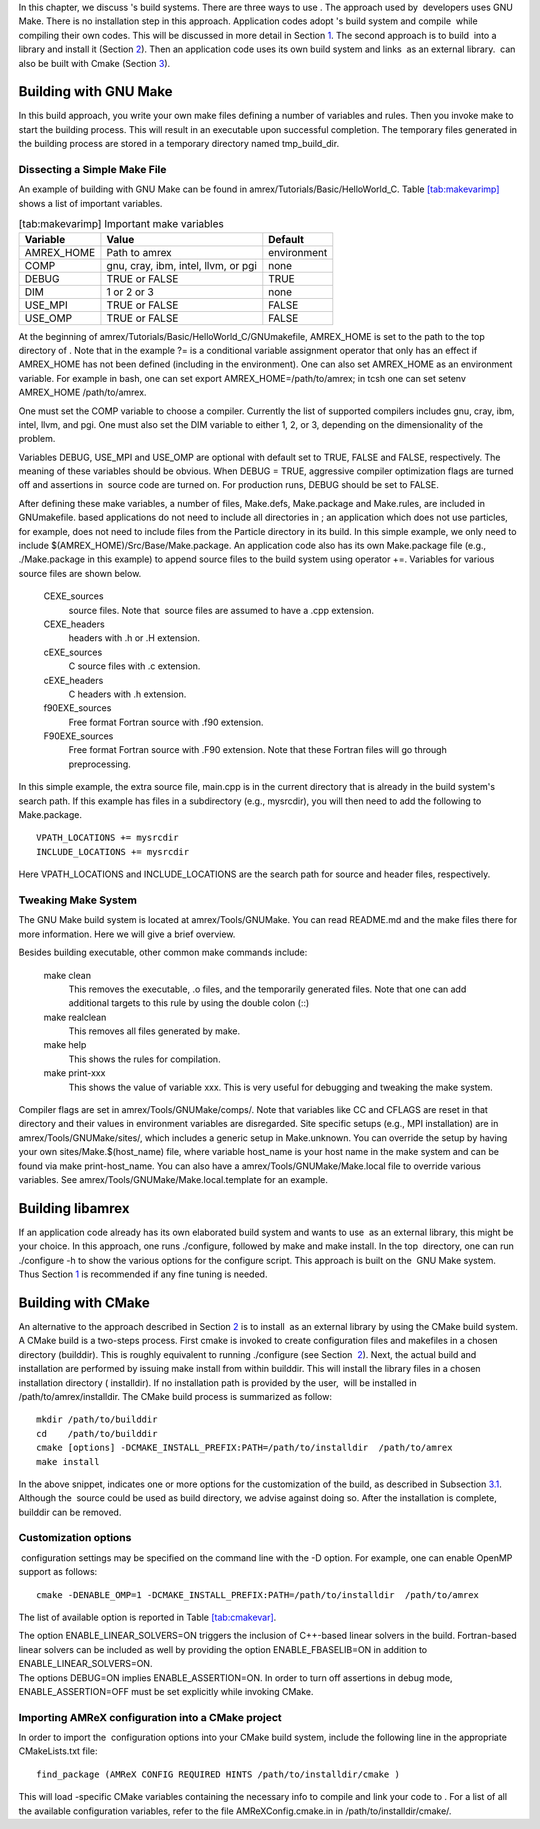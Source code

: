 In this chapter, we discuss 's build systems. There are three
ways to use . The approach used by  developers uses GNU
Make. There is no installation step in this approach. Application
codes adopt 's build system and compile  while compiling
their own codes. This will be discussed in more detail in
Section \ `1 <#sec:build:make>`__. The second approach is to build  into a library and install it (Section `2 <#sec:build:lib>`__). Then an
application code uses its own build system and links  as an
external library.  can also be built with Cmake
(Section `3 <#sec:build:cmake>`__).

.. _sec:build:make:

Building with GNU Make
======================

In this build approach, you write your own make files defining a
number of variables and rules. Then you invoke make to start
the building process. This will result in an executable upon
successful completion. The temporary files generated in the building
process are stored in a temporary directory named
tmp_build_dir.

Dissecting a Simple Make File
-----------------------------

An example of building with GNU Make can be found in
amrex/Tutorials/Basic/HelloWorld_C. Table \ `[tab:makevarimp] <#tab:makevarimp>`__
shows a list of important variables.

.. raw:: latex

   \centering

.. table:: [tab:makevarimp] Important make variables

   +------------+-------------------------------------+-------------+
   | Variable   | Value                               | Default     |
   +============+=====================================+=============+
   | AMREX_HOME | Path to amrex                       | environment |
   +------------+-------------------------------------+-------------+
   | COMP       | gnu, cray, ibm, intel, llvm, or pgi | none        |
   +------------+-------------------------------------+-------------+
   | DEBUG      | TRUE or FALSE                       | TRUE        |
   +------------+-------------------------------------+-------------+
   | DIM        | 1 or 2 or 3                         | none        |
   +------------+-------------------------------------+-------------+
   | USE_MPI    | TRUE or FALSE                       | FALSE       |
   +------------+-------------------------------------+-------------+
   | USE_OMP    | TRUE or FALSE                       | FALSE       |
   +------------+-------------------------------------+-------------+

At the beginning of
amrex/Tutorials/Basic/HelloWorld_C/GNUmakefile, AMREX_HOME
is set to the path to the top directory of . Note that in the
example ?= is a conditional variable assignment operator that
only has an effect if AMREX_HOME has not been defined
(including in the environment). One can also set AMREX_HOME
as an environment variable. For example in bash,
one can set export AMREX_HOME=/path/to/amrex; in tcsh one can set
setenv AMREX_HOME /path/to/amrex.

One must set the COMP variable to choose a compiler. Currently
the list of supported compilers includes gnu, cray,
ibm, intel, llvm, and pgi. One must also set the
DIM variable to either 1, 2, or 3, depending on the
dimensionality of the problem.

Variables DEBUG, USE_MPI and USE_OMP are optional
with default set to TRUE, FALSE and FALSE,
respectively. The meaning of these variables should be obvious.
When DEBUG = TRUE, aggressive compiler optimization flags are turned
off and assertions in  source code are turned on. For
production runs, DEBUG should be set to FALSE.

After defining these make variables, a number of files,
Make.defs, Make.package and Make.rules, are included in
GNUmakefile. based applications do not need to include
all directories in ; an application which does not use particles,
for example, does not need to include files from the Particle
directory in its build.
In this simple example, we only need to include
$(AMREX_HOME)/Src/Base/Make.package. An application code also
has its own Make.package file (e.g., ./Make.package in
this example) to append source files to the build system using
operator +=. Variables for various source files are shown
below.

    CEXE_sources
         source files. Note that  source files are assumed to have a .cpp extension.

    CEXE_headers
         headers with .h or .H extension.

    cEXE_sources
        C source files with .c extension.

    cEXE_headers
        C headers with .h extension.

    f90EXE_sources
        Free format Fortran source with
        .f90 extension.

    F90EXE_sources
        Free format Fortran source with
        .F90 extension. Note that these Fortran files will go through
        preprocessing.

In this simple example, the extra source file, main.cpp is in
the current directory that is already in the build system's search
path. If this example has files in a subdirectory (e.g.,
mysrcdir), you will then need to add the following to
Make.package.

::

        VPATH_LOCATIONS += mysrcdir
        INCLUDE_LOCATIONS += mysrcdir

Here VPATH_LOCATIONS and INCLUDE_LOCATIONS are the search
path for source and header files, respectively.

Tweaking Make System
--------------------

The GNU Make build system is located at amrex/Tools/GNUMake.
You can read README.md and the make files there for more
information. Here we will give a brief overview.

Besides building executable, other common make commands include:

    make clean
        This removes the executable, .o files, and
        the temporarily generated files. Note that one can add additional
        targets to this rule by using the double colon (::)

    make realclean
        This removes all files generated by make.

    make help
        This shows the rules for compilation.

    make print-xxx
        This shows the value of variable xxx. This is
        very useful for debugging and tweaking the make system.

Compiler flags are set in amrex/Tools/GNUMake/comps/. Note that
variables like CC and CFLAGS are reset in that directory
and their values in environment variables are disregarded. Site
specific setups (e.g., MPI installation) are in
amrex/Tools/GNUMake/sites/, which includes a generic setup in
Make.unknown. You can override the setup by having your own
sites/Make.$(host_name) file, where variable host_name is your
host name in the make system and can be found via make
print-host_name. You can also have a
amrex/Tools/GNUMake/Make.local file to override various variables.
See amrex/Tools/GNUMake/Make.local.template for an example.

.. _sec:build:lib:

Building libamrex
=================

If an application code already has its own elaborated build system and
wants to use  as an external library, this might be your
choice. In this approach, one runs ./configure, followed by
make and make install. In the top  directory, one
can run ./configure -h to show the various options for the
configure script. This approach is built on the  GNU Make
system. Thus Section \ `1 <#sec:build:make>`__ is recommended if any fine
tuning is needed.

.. _sec:build:cmake:

Building with CMake
===================

An alternative to the approach described in Section \ `2 <#sec:build:lib>`__
is to install  as an external library by using the CMake build system.
A CMake build is a two-steps process. First cmake is invoked to create
configuration files and makefiles in a chosen directory (builddir).
This is roughly equivalent to running ./configure (see Section
 `2 <#sec:build:lib>`__). Next, the actual build and installation are performed
by issuing make install from within builddir. This will install
the library files in a chosen installation directory (
installdir). If no installation path is provided by the user,
 will be installed in /path/to/amrex/installdir.
The CMake build process is summarized as follow:

::

    mkdir /path/to/builddir
    cd    /path/to/builddir
    cmake [options] -DCMAKE_INSTALL_PREFIX:PATH=/path/to/installdir  /path/to/amrex 
    make install

In the above snippet, indicates one or more options for the customization
of the build, as described in Subsection \ `3.1 <#sec:build:cmake:options>`__.
Although the  source could be used as build directory, we advise against doing so.
After the installation is complete, builddir can be removed.

.. _sec:build:cmake:options:

Customization options
---------------------

 configuration settings may be specified on the command line with the -D option.
For example, one can enable OpenMP support as follows:

::

    cmake -DENABLE_OMP=1 -DCMAKE_INSTALL_PREFIX:PATH=/path/to/installdir  /path/to/amrex 

The list of available option is reported in Table \ `[tab:cmakevar] <#tab:cmakevar>`__.

.. raw:: latex

   \centering
    { \small
     \begin{tabular}{llcc}
       Option name & Description & Defaults & Possible values  \\
       \hline
       {\tt DEBUG}        & Build \amrex\ in debug mode & OFF & ON,OFF \\    
       {\tt DIM}          & Dimension of \amrex\ build & 3 & 2,3 \\
       {\tt ENABLE\_DP} & Build with double-precision reals & ON & ON,OFF \\
       {\tt ENABLE\_PIC} & Build Position Independent Code & OFF & ON,OFF \\
       {\tt ENABLE\_MPI} & Build with MPI support & ON & ON,OFF \\
       {\tt ENABLE\_OMP} & Build with OpenMP support & OFF & ON,OFF \\
       {\tt ENABLE\_FORTRAN\_INTERFACES} & Build Fortran API  & ON  & ON,OFF \\
       {\tt ENABLE\_LINEAR\_SOLVERS} & Build \amrex\ linear solvers & ON  & ON,OFF \\
       {\tt ENABLE\_FBASELIB}  & Build (deprecated) Fortran kernel & ON  & ON,OFF \\
       {\tt ENABLE\_AMRDATA}   & Build data services & OFF  & ON,OFF \\
       {\tt ENABLE\_PARTICLES} & Build particle classes & OFF  & ON,OFF \\
       {\tt ENABLE\_DP\_PARTICLES} & Use double-precision reals in  particle classes & ON & ON,OFF\\
       {\tt ENABLE\_BASE\_PROFILE} &  Build with basic profiling support & OFF  & ON,OFF \\
       {\tt ENABLE\_TINY\_PROFILE} &  Build with tiny profiling support & OFF  & ON,OFF \\
       {\tt ENABLE\_TRACE\_PROFILE} &  Build with trace-profiling support & OFF  & ON,OFF \\
       {\tt ENABLE\_COMM\_PROFILE} &  Build with comm-profiling support & OFF  & ON,OFF \\
       {\tt ENABLE\_MEM\_PROFILE} &  Build with memory-profiling support & OFF  & ON,OFF \\
       {\tt ENABLE\_PROFPARSER} &  Build with profile parser support & OFF  & ON,OFF \\
       {\tt ENABLE\_BACKTRACE} & Build with backtrace support & OFF  & ON,OFF \\
       {\tt ENABLE\_FPE} & Build with Floating Point Exceptions checks & OFF  & ON,OFF \\
       {\tt ENABLE\_ASSERTIONS} & Build with assertions turned on  & OFF  & ON,OFF \\
       {\tt AMREX\_FFLAGS\_OVERRIDES} &  User-defined Fortran flags & None  & user-defined \\
       {\tt AMREX\_CXXFLAGS\_OVERRIDES} &  User-defined C++ flags & None  & user-defined \\
       \hline
     \end{tabular}
     }

| The option ENABLE_LINEAR_SOLVERS=ON triggers the inclusion of C++-based linear
  solvers in the build. Fortran-based linear solvers can be included
  as well by providing the option ENABLE_FBASELIB=ON in addition
  to ENABLE_LINEAR_SOLVERS=ON.
| The options DEBUG=ON implies ENABLE_ASSERTION=ON. In
  order to turn off assertions in debug mode,
  ENABLE_ASSERTION=OFF must be set explicitly while invoking CMake.

.. _sec:build:cmake:config:

Importing AMReX configuration into a CMake project
--------------------------------------------------

In order to import the  configuration options into your CMake
build system, include the following line in the appropriate
CMakeLists.txt file:

::

    find_package (AMReX CONFIG REQUIRED HINTS /path/to/installdir/cmake )

This will load -specific CMake variables containing the necessary
info to compile and link your code to . For a list of all the available
configuration variables, refer to the file AMReXConfig.cmake.in in
/path/to/installdir/cmake/.
